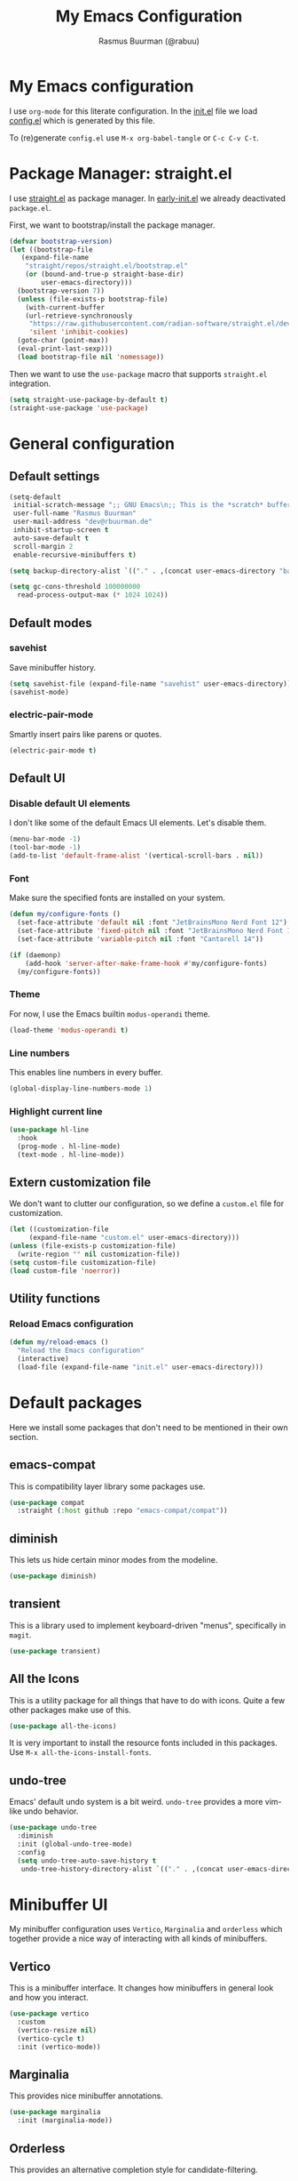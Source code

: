 #+title: My Emacs Configuration
#+author: Rasmus Buurman (@rabuu)
#+property: header-args :tangle yes

* My Emacs configuration
I use ~org-mode~ for this literate configuration.
In the [[./init.el][init.el]] file we load [[file:config.el][config.el]] which is generated by this file.

To (re)generate ~config.el~ use ~M-x org-babel-tangle~ or ~C-c C-v C-t~.

* Package Manager: straight.el
I use [[https://github.com/radian-software/straight.el][straight.el]] as package manager.
In [[./early-init.el][early-init.el]] we already deactivated ~package.el~.

First, we want to bootstrap/install the package manager.
#+begin_src emacs-lisp
  (defvar bootstrap-version)
  (let ((bootstrap-file
	 (expand-file-name
	  "straight/repos/straight.el/bootstrap.el"
	  (or (bound-and-true-p straight-base-dir)
	      user-emacs-directory)))
	(bootstrap-version 7))
    (unless (file-exists-p bootstrap-file)
      (with-current-buffer
	  (url-retrieve-synchronously
	   "https://raw.githubusercontent.com/radian-software/straight.el/develop/install.el"
	   'silent 'inhibit-cookies)
	(goto-char (point-max))
	(eval-print-last-sexp)))
    (load bootstrap-file nil 'nomessage))
#+end_src

Then we want to use the ~use-package~ macro that supports ~straight.el~ integration.
#+begin_src emacs-lisp
  (setq straight-use-package-by-default t)
  (straight-use-package 'use-package)
#+end_src

* General configuration

** Default settings
#+begin_src emacs-lisp
  (setq-default
   initial-scratch-message ";; GNU Emacs\n;; This is the *scratch* buffer, do whatever you feel like.\n\n"
   user-full-name "Rasmus Buurman"
   user-mail-address "dev@rbuurman.de"
   inhibit-startup-screen t
   auto-save-default t
   scroll-margin 2
   enable-recursive-minibuffers t)

  (setq backup-directory-alist `(("." . ,(concat user-emacs-directory "backups"))))

  (setq gc-cons-threshold 100000000
  	read-process-output-max (* 1024 1024))
#+end_src

** Default modes

*** savehist
Save minibuffer history.
#+begin_src emacs-lisp
  (setq savehist-file (expand-file-name "savehist" user-emacs-directory))
  (savehist-mode)
#+end_src

*** electric-pair-mode
Smartly insert pairs like parens or quotes.
#+begin_src emacs-lisp
  (electric-pair-mode t)
#+end_src

** Default UI

*** Disable default UI elements
I don't like some of the default Emacs UI elements. Let's disable them.
#+begin_src emacs-lisp
  (menu-bar-mode -1)
  (tool-bar-mode -1)
  (add-to-list 'default-frame-alist '(vertical-scroll-bars . nil))
#+end_src

*** Font
Make sure the specified fonts are installed on your system.
#+begin_src emacs-lisp
  (defun my/configure-fonts ()
    (set-face-attribute 'default nil :font "JetBrainsMono Nerd Font 12")
    (set-face-attribute 'fixed-pitch nil :font "JetBrainsMono Nerd Font 12")
    (set-face-attribute 'variable-pitch nil :font "Cantarell 14"))

  (if (daemonp)
      (add-hook 'server-after-make-frame-hook #'my/configure-fonts)
    (my/configure-fonts))
#+end_src

*** Theme
For now, I use the Emacs builtin ~modus-operandi~ theme.
#+begin_src emacs-lisp
  (load-theme 'modus-operandi t)
#+end_src

*** Line numbers
This enables line numbers in every buffer.
#+begin_src emacs-lisp
  (global-display-line-numbers-mode 1)
#+end_src

*** Highlight current line
#+begin_src emacs-lisp
  (use-package hl-line
    :hook
    (prog-mode . hl-line-mode)
    (text-mode . hl-line-mode))
#+end_src

** Extern customization file
We don't want to clutter our configuration, so we define a ~custom.el~ file for customization.
#+begin_src emacs-lisp
  (let ((customization-file
       (expand-file-name "custom.el" user-emacs-directory)))
  (unless (file-exists-p customization-file)
    (write-region "" nil customization-file))
  (setq custom-file customization-file)
  (load custom-file 'noerror))
#+end_src

** Utility functions

*** Reload Emacs configuration
#+begin_src emacs-lisp
  (defun my/reload-emacs ()
    "Reload the Emacs configuration"
    (interactive)
    (load-file (expand-file-name "init.el" user-emacs-directory)))
#+end_src

* Default packages
Here we install some packages that don't need to be mentioned in their own section.

** emacs-compat
This is compatibility layer library some packages use.
#+begin_src emacs-lisp
  (use-package compat
    :straight (:host github :repo "emacs-compat/compat"))
#+end_src

** diminish
This lets us hide certain minor modes from the modeline.
#+begin_src emacs-lisp
  (use-package diminish)
#+end_src

** transient
This is a library used to implement keyboard-driven "menus", specifically in ~magit~.
#+begin_src emacs-lisp
  (use-package transient)
#+end_src

** All the Icons
This is a utility package for all things that have to do with icons.
Quite a few other packages make use of this.
#+begin_src emacs-lisp
  (use-package all-the-icons)
#+end_src

It is very important to install the resource fonts included in this packages.
Use ~M-x all-the-icons-install-fonts~.

** undo-tree
Emacs' default undo system is a bit weird. ~undo-tree~ provides a more vim-like undo behavior.
#+begin_src emacs-lisp
  (use-package undo-tree
    :diminish
    :init (global-undo-tree-mode)
    :config
    (setq undo-tree-auto-save-history t
     undo-tree-history-directory-alist `(("." . ,(concat user-emacs-directory "undo-tree")))))
#+end_src

* Minibuffer UI
My minibuffer configuration uses ~Vertico~, ~Marginalia~ and ~orderless~
which together provide a nice way of interacting with all kinds of minibuffers.

** Vertico
This is a minibuffer interface. It changes how minibuffers in general look and how you interact.
#+begin_src emacs-lisp
  (use-package vertico
    :custom
    (vertico-resize nil)
    (vertico-cycle t)
    :init (vertico-mode))
#+end_src

** Marginalia
This provides nice minibuffer annotations.
#+begin_src emacs-lisp
  (use-package marginalia
    :init (marginalia-mode))
#+end_src

** Orderless
This provides an alternative completion style for candidate-filtering.
#+begin_src emacs-lisp
  (use-package orderless
    :custom
    (completion-styles '(orderless basic))
    (completion-category-defaults nil)
    (completion-category-overrides
     '((file (styles partial-completion basic-remote orderless)))))
#+end_src

* Org mode
#+begin_src emacs-lisp
  (defun my/configure-org-fonts ()
    (dolist (face '((org-level-1 . 1.2)
  		  (org-level-2 . 1.1)
  		  (org-level-3 . 1.05)
  		  (org-level-4 . 1.0)
  		  (org-level-5 . 1.1)
  		  (org-level-6 . 1.1)
  		  (org-level-7 . 1.1)
  		  (org-level-8 . 1.1)))
      (set-face-attribute (car face) nil :height (cdr face)))

    (custom-theme-set-faces
     'user
     '(org-block ((t (:inherit fixed-pitch))))
     '(org-code ((t (:inherit (shadow fixed-pitch)))))
     '(org-document-info ((t (:foreground "dark orange"))))
     '(org-document-info-keyword ((t (:inherit (shadow fixed-pitch)))))
     '(org-indent ((t (:inherit (org-hide fixed-pitch)))))
     '(org-hide ((t (:inherit fixed-pitch))))
     '(org-link ((t (:foreground "royal blue" :underline t))))
     '(org-meta-line ((t (:inherit (font-lock-comment-face fixed-pitch)))))
     '(org-property-value ((t (:inherit fixed-pitch))) t)
     '(org-special-keyword ((t (:inherit (font-lock-comment-face fixed-pitch)))))
     '(org-table ((t (:inherit fixed-pitch :foreground "#83a598"))))
     '(org-tag ((t (:inherit (shadow fixed-pitch) :weight bold :height 0.8))))
     '(org-verbatim ((t (:inherit (shadow fixed-pitch)))))))

  (use-package org
    :hook
    (org-mode . visual-line-mode)
    (org-mode . variable-pitch-mode)
    :custom
    (org-hide-emphasis-markers t)
    :config
    (my/configure-org-fonts)
    (diminish 'visual-line-mode)
    (diminish 'buffer-face-mode))
#+end_src

** org-bullets
#+begin_src emacs-lisp
  (use-package org-bullets
    :after org
    :hook (org-mode . org-bullets-mode)
    :custom
    (org-bullets-bullet-list '("◉" "○" "●" "○" "●" "○" "●")))
#+end_src

* which-key
This is a very useful package that helps you with your key bindings.
#+begin_src emacs-lisp
  (use-package which-key
    :diminish
    :init (which-key-mode))
#+end_src

* Terminal Emulator: eat
This is a terminal emulator for Emacs.
#+begin_src emacs-lisp
  (straight-use-package
   '(eat :type git
         :host codeberg
         :repo "akib/emacs-eat"
         :files ("*.el" ("term" "term/*.el") "*.texi"
                 "*.ti" ("terminfo/e" "terminfo/e/*")
                 ("terminfo/65" "terminfo/65/*")
                 ("integration" "integration/*")
                 (:exclude ".dir-locals.el" "*-tests.el"))))
#+end_src

